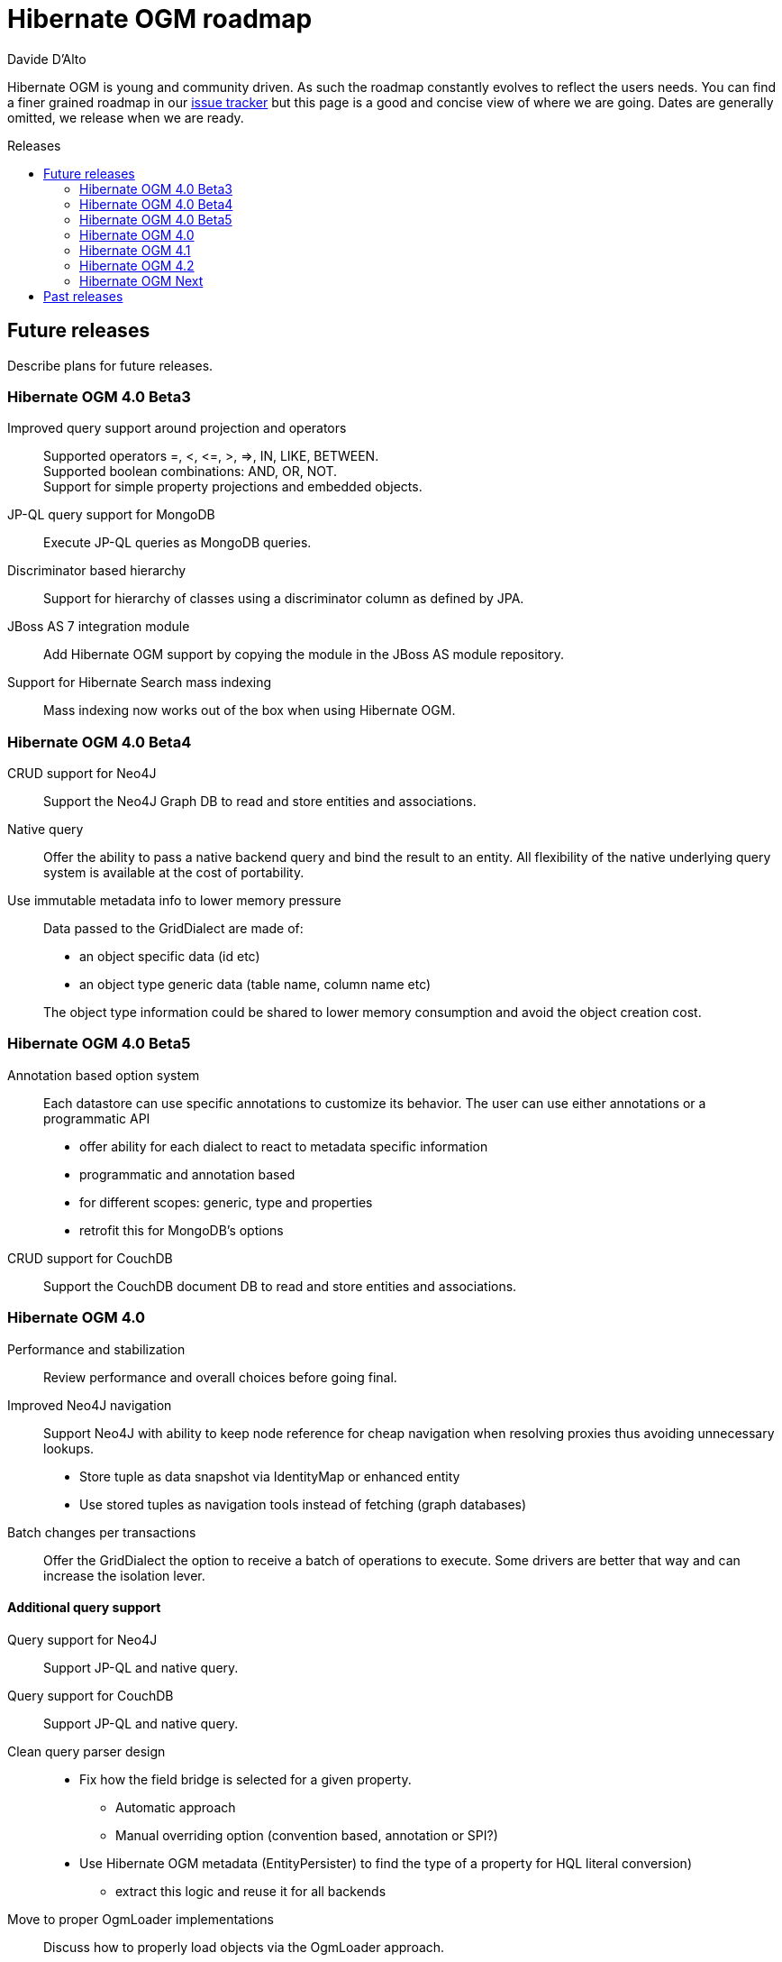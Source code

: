 = Hibernate OGM roadmap
Davide D'Alto
:awestruct-layout: project-frame
:awestruct-project: ogm
:toc:
:toc-placement: preamble
:toc-title: Releases

Hibernate OGM is young and community driven.
As such the roadmap constantly evolves to reflect the users needs.
You can find a finer grained roadmap in our https://hibernate.atlassian.net/browse/OGM[issue tracker]
but this page is a good and concise view of where we are going.
Dates are generally omitted, we release when we are ready.

== Future releases

Describe plans for future releases.

=== Hibernate OGM 4.0 Beta3

Improved query support around projection and operators::
Supported operators $$=, <, <=, >, =>, IN, LIKE, BETWEEN$$. +
Supported boolean combinations: AND, OR, NOT. +
Support for simple property projections and embedded objects.
JP-QL query support for MongoDB::
Execute JP-QL queries as MongoDB queries.
Discriminator based hierarchy::
Support for hierarchy of classes using a discriminator column as defined by JPA.
JBoss AS 7 integration module::
Add Hibernate OGM support by copying the module in the JBoss AS module repository.
Support for Hibernate Search mass indexing::
Mass indexing now works out of the box when using Hibernate OGM.

=== Hibernate OGM 4.0 Beta4

CRUD support for Neo4J::
Support the Neo4J Graph DB to read and store entities and associations.

Native query::
Offer the ability to pass a native backend query and bind the result to an entity.
All flexibility of the native underlying query system is available
at the cost of portability.

Use immutable metadata info to lower memory pressure::
Data passed to the [classname]+GridDialect+ are made of:

* an object specific data (id etc)
* an object type generic data (table name, column name etc)

+
The object type information could be shared to lower memory consumption
and avoid the object creation cost.

=== Hibernate OGM 4.0 Beta5

Annotation based option system::
Each datastore can use specific annotations to customize its behavior.
The user can use either annotations or a programmatic API

* offer ability for each dialect to react to metadata specific information
* programmatic and annotation based
* for different scopes: generic, type and properties
* retrofit this for MongoDB's options

CRUD support for CouchDB::
Support the CouchDB document DB to read and store entities and associations.

=== Hibernate OGM 4.0

Performance and stabilization::
Review performance and overall choices before going final.

Improved Neo4J navigation::
Support Neo4J with ability to keep node reference for cheap navigation when resolving proxies
thus avoiding unnecessary lookups.

* Store tuple as data snapshot via IdentityMap or enhanced entity
* Use stored tuples as navigation tools instead of fetching (graph databases)

Batch changes per transactions::
Offer the [classname]+GridDialect+ the option to receive a batch of operations
to execute. Some drivers are better that way
and can increase the isolation lever.

==== Additional query support

Query support for Neo4J::
Support JP-QL and native query.

Query support for CouchDB::
Support JP-QL and native query.

Clean query parser design::
* Fix how the field bridge is selected for a given property.
** Automatic approach
** Manual overriding option (convention based, annotation or SPI?)
* Use Hibernate OGM metadata (EntityPersister)
  to find the type of a property for HQL literal conversion)
** extract this logic and reuse it for all backends

Move to proper OgmLoader implementations::
Discuss how to properly load objects via the OgmLoader approach.

Cache query plans::
Look at Hibernate ORM, sHQLQueryPlan which essentially cache results 
of a query translator which in term calls the entity loader.
A similar design or even interface result is probably possible

=== Hibernate OGM 4.1

Custom types::
Offer custom types like Hibernate ORM's user type.

Write-behind cross-backends::
Offer ability to store into two backends.
In particular, store data in a NoSQL backend and a relational database.

Exploration of Cassandra::
Implement the Cassandra datastore and its CQL query backend.

Exploration of HBase::
Implement the HBase datastore and its query support

Migrate to Hibernate ORM 5::
When Hibernate ORM 5 is out, look at migrating to the new codebase.

Offer per session and per statement option customization::
eg for a given call, influence the quorum factor

Set benchmark solution and reusable test suite with automated test::
Start exploring benchmark solution with regular tests in a CI.
Add reusable TCK for both CRUD and query support.

=== Hibernate OGM 4.2

Polyglot persistence::
Offer ability to store entities into different backends.
Entities could be in either backends.

Use Teiid query engine for joins and aggregation::
Explore reuse of Teiid query engine for smarter queries

General NoSQL and query depth and breath improvements::
Continue mapping of query engine on other NoSQL
Continue converage of breath of supported queries

Map/Reduce on queries::
Map/Reduce based resolution of subgraphs of a query

Infinispan over HotRod::
Support non library mode for Infinispan

=== Hibernate OGM Next

Migration engine::
Offer options to support transparent migrations when (non)schema has migrated.
Annotation based or API based. +
For example, one would rename a property from a to b,
the migration engine will know that, read the old value if present,
and migrate to the new schema.

Denormalization engine::
Offer ability to store data in different structures denormalized.
Let loading and queries use these denormalized versions for faster retrieval.
The goal is to offer a declarative approach
instead of the imperative approach sued usually in the NoSQL land.

== Past releases

An aggregated changelog of what has happened.
We are too lazy to go back down to the history of time
so we will start at 4.0 Beta 3.
